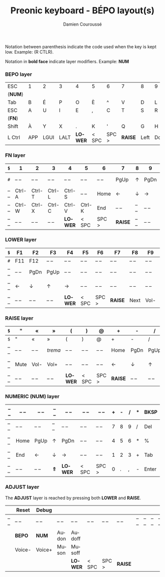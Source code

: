 #+STARTUP: content
#+AUTHOR:    Damien Couroussé
#+DESCRIPTION:
#+KEYWORDS:
#+LANGUAGE:  fr
#+LaTeX_CLASS: default
#+LaTeX_CLASS_OPTIONS: [landscape, 12pt]

#+TITLE: Preonic keyboard - BÉPO layout(s)

Notation between parenthesis indicate the code used when the key is
kept low.  Example: (R CTLR).

Notation in *bold face* indicate layer modifiers.  Example: *NUM*

*** BEPO layer

#+attr_latex: :align |c|c|c|c|c|c|c|c|c|c|c|c|
|---------+-----+------+------+---------+-------+-------+---------+------+------+----+-------|
| ESC     | 1   | 2    | 3    | 4       | 5     | 6     | 7       | 8    | 9    | 0  | Bksp  |
| (*NUM*) |     |      |      |         |       |       |         |      |      |    |       |
|---------+-----+------+------+---------+-------+-------+---------+------+------+----+-------|
| Tab     | B   | É    | P    | O       | È     | ^     | V       | D    | L    | J  | Z     |
|---------+-----+------+------+---------+-------+-------+---------+------+------+----+-------|
| ESC     | A   | U    | I    | E       | ,     | C     | T       | S    | R    | N  | M     |
| (*FN*)  |     |      |      |         |       |       |         |      |      |    |       |
|---------+-----+------+------+---------+-------+-------+---------+------+------+----+-------|
| Shift   | À   | Y    | X    | .       | K     | '     | Q       | G    | H    | F  | W     |
|---------+-----+------+------+---------+-------+-------+---------+------+------+----+-------|
| L Ctrl  | APP | LGUI | LALT | *LOWER* | < SPC | SPC > | *RAISE* | Left | Down | Up | Enter |
|---------+-----+------+------+---------+-------+-------+---------+------+------+----+-------|

*** FN layer

#+attr_latex: :align |c|c|c|c|c|c|c|c|c|c|c|c|
|-------+--------+--------+--------+---------+--------+-------+---------+-------+-------+--------+-------|
| =$=   | 1      | 2      | 3      | 4       | 5      | 6     | 7       | 8     | 9     | 0      | Del   |
|-------+--------+--------+--------+---------+--------+-------+---------+-------+-------+--------+-------|
| =#=   | -- --  | -- --  | -- --  | -- --   | -- --  | -- -- | PgUp    | ↑     | PgDn  | Pt Scn | -- -- |
|-------+--------+--------+--------+---------+--------+-------+---------+-------+-------+--------+-------|
| -- -- | Ctrl-A | Ctrl-T | Ctrl-L | Ctrl-S  | -- --  | Home  | ←       | ↓     | →     | INS    | -- -- |
|-------+--------+--------+--------+---------+--------+-------+---------+-------+-------+--------+-------|
| -- -- | Ctrl-W | Ctrl-X | Ctrl-C | Ctrl-V  | Ctrl-K | End   | -- --   | -- -- | -- -- | -- --  | -- -- |
|-------+--------+--------+--------+---------+--------+-------+---------+-------+-------+--------+-------|
| -- -- | -- --  | -- --  | -- --  | *LOWER* | < SPC  | SPC > | *RAISE* | -- -- | -- -- | -- --  | -- -- |
|-------+--------+--------+--------+---------+--------+-------+---------+-------+-------+--------+-------|

*** LOWER layer

#+attr_latex: :align |c|c|c|c|c|c|c|c|c|c|c|c|
|-------+-------+-------+-------+---------+-------+-------+---------+-------+-------+-------+-------|
| =$=   | F1    | F2    | F3    | F4      | F5    | F6    | F7      | F8    | F9    | F10   | BKSP  |
|-------+-------+-------+-------+---------+-------+-------+---------+-------+-------+-------+-------|
| =#=   | F11   | F12   | -- -- | -- --   | -- -- | -- -- | -- --   | -- -- | -- -- | -- -- | -- -- |
|-------+-------+-------+-------+---------+-------+-------+---------+-------+-------+-------+-------|
| -- -- | -- -- | PgDn  | PgUp  | -- --   | -- -- | -- -- | -- --   | -- -- | -- -- | -- -- | -- -- |
|-------+-------+-------+-------+---------+-------+-------+---------+-------+-------+-------+-------|
| -- -- | ←     | ↓     | ↑     | →       | -- -- | -- -- | -- --   | -- -- | -- -- | -- -- | -- -- |
|-------+-------+-------+-------+---------+-------+-------+---------+-------+-------+-------+-------|
| -- -- | -- -- | -- -- | -- -- | *LOWER* | < SPC | SPC > | *RAISE* | Next  | Vol-  | Vol+  | Play  |
|-------+-------+-------+-------+---------+-------+-------+---------+-------+-------+-------+-------|

*** RAISE layer

#+attr_latex: :align |c|c|c|c|c|c|c|c|c|c|c|c|
|-------+-------+-------+---------+---------+-------+-------+---------+-------+-------+-------+-------|
| =$=   | "     | «     | »       | (       | )     | @     | +       | -     | /     | *     | BKSP  |
|-------+-------+-------+---------+---------+-------+-------+---------+-------+-------+-------+-------|
| =$=   | "     | «     | »       | (       | )     | @     | +       | -     | /     | *     | Del   |
|-------+-------+-------+---------+---------+-------+-------+---------+-------+-------+-------+-------|
| -- -- | -- -- | -- -- | /trema/ | -- --   | -- -- | -- -- | Home    | PgDn  | PgUp  | ===   | %     |
|-------+-------+-------+---------+---------+-------+-------+---------+-------+-------+-------+-------|
| -- -- | Mute  | Vol-  | Vol+    | -- --   | -- -- | -- -- | ←       | ↓     | ↑     | →     | End   |
|-------+-------+-------+---------+---------+-------+-------+---------+-------+-------+-------+-------|
| -- -- | -- -- | -- -- | -- --   | *LOWER* | < SPC | SPC > | *RAISE* | -- -- | -- -- | -- -- | -- -- |
|-------+-------+-------+---------+---------+-------+-------+---------+-------+-------+-------+-------|

*** NUMERIC (NUM) layer

#+attr_latex: :align |c|c|c|c|c|c|c|c|c|c|c|c|
|-------+-------+-------+-------+---------+-------+-------+---+---+---+---+-------|
| -- -- | -- -- | -- -- | -- -- | -- --   | -- -- | -- -- | + | - | / | * | BKSP  |
|-------+-------+-------+-------+---------+-------+-------+---+---+---+---+-------|
| -- -- | -- -- | -- -- | -- -- | -- --   | -- -- | -- -- | 7 | 8 | 9 | / | Del   |
|-------+-------+-------+-------+---------+-------+-------+---+---+---+---+-------|
| -- -- | Home  | PgUp  | ↑     | PgDn    | -- -- | -- -- | 4 | 5 | 6 | * | %     |
|-------+-------+-------+-------+---------+-------+-------+---+---+---+---+-------|
| -- -- | End   | ←     | ↓     | →       | -- -- | -- -- | 1 | 2 | 3 | + | Tab   |
|-------+-------+-------+-------+---------+-------+-------+---+---+---+---+-------|
| -- -- | -- -- | -- -- | *⇑*   | *LOWER* | < SPC | SPC > | 0 | . | , | - | Enter |
|-------+-------+-------+-------+---------+-------+-------+---+---+---+---+-------|

*** ADJUST layer

The *ADJUST* layer is reached by pressing both *LOWER* and *RAISE*.

#+attr_latex: :align |c|c|c|c|c|c|c|c|c|c|c|c|
|-------+--------+--------+-------+---------+-------+-------+---------+-------+-------+-------+-------|
|       | Reset  | Debug  |       |         |       |       |         |       |       |       |       |
|-------+--------+--------+-------+---------+-------+-------+---------+-------+-------+-------+-------|
| -- -- | -- --  | -- --  | -- -- | -- --   | -- -- | -- -- | -- --   | -- -- | -- -- | -- -- | -- -- |
|-------+--------+--------+-------+---------+-------+-------+---------+-------+-------+-------+-------|
|       | *BEPO* | *NUM*  | Audon | Audoff  |       |       |         |       |       |       |       |
|-------+--------+--------+-------+---------+-------+-------+---------+-------+-------+-------+-------|
|       | Voice- | Voice+ | Muson | Musoff  |       |       |         |       |       |       |       |
|-------+--------+--------+-------+---------+-------+-------+---------+-------+-------+-------+-------|
|       |        |        |       | *LOWER* | < SPC | SPC > | *RAISE* |       |       |       |       |
|-------+--------+--------+-------+---------+-------+-------+---------+-------+-------+-------+-------|
